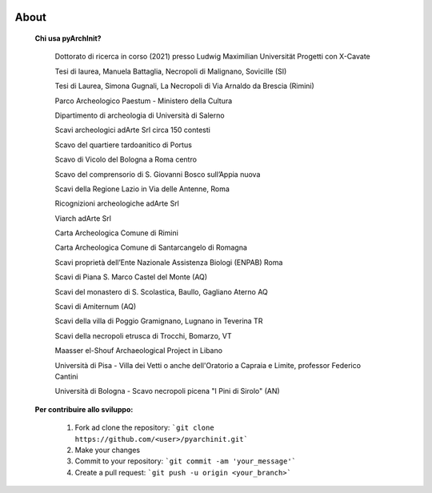 .. image:: ./_images/logo_3.png
   :align: right
   
About
===============================================


	**Chi usa pyArchInit?**

			Dottorato di ricerca in corso (2021) presso Ludwig Maximilian Universität Progetti con X-Cavate
			
			Tesi di laurea, Manuela Battaglia, Necropoli di Malignano, Sovicille (SI)
			
			Tesi di Laurea, Simona Gugnali, La Necropoli di Via Arnaldo da Brescia (Rimini)
			
			Parco Archeologico Paestum - Ministero della Cultura
			
			Dipartimento di archeologia di Università di Salerno
			
			Scavi archeologici adArte Srl circa 150 contesti
			
			Scavo del quartiere tardoanitico di Portus
			
			Scavo di Vicolo del Bologna a Roma centro
			
			Scavo del comprensorio di S. Giovanni Bosco sull’Appia nuova
			
			Scavi della Regione Lazio in Via delle Antenne, Roma
			
			Ricognizioni archeologiche adArte Srl 
			
			Viarch adArte Srl
			
			Carta Archeologica Comune di Rimini
			
			Carta Archeologica Comune di Santarcangelo di Romagna
			
			Scavi proprietà dell’Ente Nazionale Assistenza Biologi (ENPAB) Roma
			
			Scavi di Piana S. Marco Castel del Monte (AQ)
			
			Scavi del monastero di S. Scolastica, Baullo, Gagliano Aterno AQ
			
			Scavi di Amiternum (AQ)
			
			Scavi della villa di Poggio Gramignano, Lugnano in Teverina TR
			
			Scavi della necropoli etrusca di Trocchi, Bomarzo, VT
			
			Maasser el-Shouf Archaeological Project in Libano
			
			Università di Pisa - Villa dei Vetti o anche dell'Oratorio a Capraia e Limite, professor Federico Cantini

			Università di Bologna - Scavo necropoli picena "I Pini di Sirolo" (AN)


	**Per contribuire allo sviluppo:**


		1. Fork ad clone the repository: ```git clone https://github.com/<user>/pyarchinit.git```
		2. Make your changes
		3. Commit to your repository: ```git commit -am 'your_message'```
		4. Create a pull request: ```git push -u origin <your_branch>```
